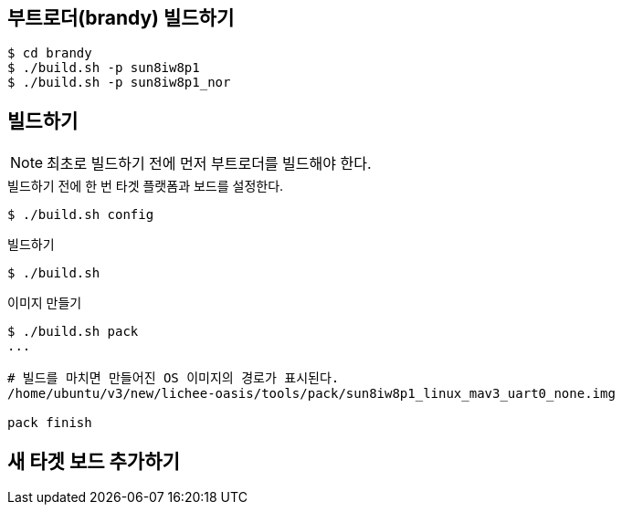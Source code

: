 
== 부트로더(brandy) 빌드하기

----
$ cd brandy
$ ./build.sh -p sun8iw8p1
$ ./build.sh -p sun8iw8p1_nor
----

== 빌드하기

NOTE: 최초로 빌드하기 전에 먼저 부트로더를 빌드해야 한다.

.빌드하기 전에 한 번 타겟 플랫폼과 보드를 설정한다.
----
$ ./build.sh config
----

.빌드하기
----
$ ./build.sh
----

.이미지 만들기
----
$ ./build.sh pack
...

# 빌드를 마치면 만들어진 OS 이미지의 경로가 표시된다.
/home/ubuntu/v3/new/lichee-oasis/tools/pack/sun8iw8p1_linux_mav3_uart0_none.img

pack finish
----

== 새 타겟 보드 추가하기

.`tools/pack/chips/sun8iw8p1/configs/` 에 타겟 이름의 폴더를 만들고, 기본이 되는 타겟 디렉토리의 것을 그대로 복사한다.
.`buildroot/scripts/mkrule` 에 타겟을 추가한다.
.`buildroot/config/sun8i_defconfig` (빌드루트 config 파일) 확인
.`linux-3.4/arch/arm/configs` 에 해당 파일 확인 (없으면 base에서 복사하고 이름을 `mkrule` 에서 지정한 이름으로 지정)
.`lichee/build.sh config` 하여 지정함.
.`buildroot/target/` 에 해당 root fs를 생성한다. 이것도 기본이 되는 타겟 디렉토리의 것을 복사하고 필요에 따라 수정하면 편하다.
